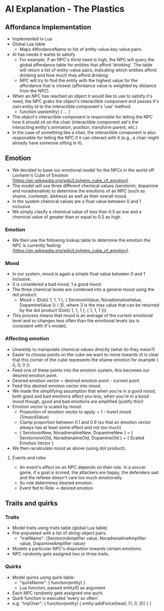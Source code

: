 * AI Explanation - The Plastics

** Affordance Implementation
- Implemented in Lua
- Global Lua table
  - Maps AffordanceName to list of entity-value key-value pairs.
- AI has needs it wants to satisfy
  - For example, if an NPC's thirst need is high, the NPC will query the global
    affordance table for entities that afford 'drinking'. The table will return
    a list of entity-value pairs, indicating which entities afford drinking and
    how much they afford drinking.
  - NPC will try to find the entity with the highest value for the affordance
    that is closest (affordance value is weighted by distance from the NPC).
- When an NPC has reached an object it would like to use to satisfy it's need,
  the NPC grabs the object's interactible component and passes it's own entity
  id to the interactible component's 'use' method.
  - function use(entity) { ... }
- The object's interactible component is responsible for telling the NPC how it
  should sit on the chair (interactible component set's the interacting entity's
  animation, position, transform parent, etc.)
- In the case of something like a chair, the interactible component is also
  responsible for telling the NPC if it can interact with it (e.g., a chair
  might already have someone sitting in it).

** Emotion
- We decided to base our emotional model for the NPCs in the world off Lovheim's
  Cube of Emotion [https://en.wikipedia.org/wiki/Lövheim_cube_of_emotion].
- The model will use three different chemical values (serotonin, dopamine and
  noradrenaline) to determine the emotions of an NPC (such as shame, contempt,
  distress) as well as their overall mood.
- In the system chemical values are a float value between 0 and 1 inclusive.
- We simply clasify a chemical value of less than 0.5 as low and a chemical
  value of greater than or equal to 0.5 as high.

*** Emotion
- We then use the following lookup table to determine the emotion the NPC is
  currently feeling: [https://en.wikipedia.org/wiki/Lövheim_cube_of_emotion].

*** Mood
- In our system, mood is again a simple float value between 0 and 1 inclusive.
- 0 is considered a bad mood, 1 a good mood.
- The three chemical levels are combined into a general mood using the dot
  product:
  - Mood = (Dot({ 1, 1, 1 }, { SerotoninValue, NoradrenalineValue, DopamineValue
    }) / 3), where 3 is the max value that can be returned by the dot product
    (Dot({ 1, 1, 1 }, { 1, 1, 1 }))
- This process means that mood is an average of the current emotional level and
  so changes less often than the emotional levels (as is consistent with X's model).

*** Affecting emotion
- Unwieldy to manipulate chemical values directly (what do they mean?)
- Easier to choose points on the cube we want to move towards (it is clear that
  this corner of the cube represents the shame emotion for example { 0, 0, 0 })
- Feed one of these points into the emotion system, this becomes our desired
  emotion point.
- Desired emotion vector = desired emotion point - current point
- Feed this desired emotion vector into mood.
- We made the simplifying assumption that when you're in a good mood, both good
  and bad emotions affect you less, when you're in a bood mood though, good and
  bad emotions are amplified (justify this!)
- Emotion vector is scaled by mood:
  - Proportion of emotion vector to apply = 1 - Invert mood (1/moodValue)
  - Clamp proportion between 0.1 and 0.9 (so that an emotion vector always has
    at least some effect and not too much)
  - { SerotoninNew, NoradrenalineNew, DopamineNew } = { SerotononinOld,
    NoradrenalineOld, DopamineOld } + { Scaled Emotion Vector }
- We then recalculate mood as above (using dot product).

**** Events and roles
- An event's effect on an NPC depends on their role. In a soccer game, if a goal
  is scored, the attackers are happy, the defenders sad and the referee doesn't
  care too much emotionally.
- So role determines desired emotion.
- Event fed to Role -> desired emotion

** Traits and quirks

*** Traits
- Model traits using traits table (global Lua table)
- Pre-populated with a list of string-object pairs:
  - "traitName": {SerotoninAmplifier value, NoradrenalineAmplifier value,
    DopamineAmplifier value}
- Models a particular NPC's disposition towards certain emotions.
- NPC randomly gets assigned two or three traits.

*** Quirks
- Model quirks using quirk table:
  - "quirkName": { function(entity) }
  - Lua function, passed entityID as argument
- Each NPC randomly gets assigned one quirk.
- Quirk function is executed 'every so often'.
- e.g. "tripOver": { function(entity) { entity:addForce(head, {1, 0, 0}) } }

